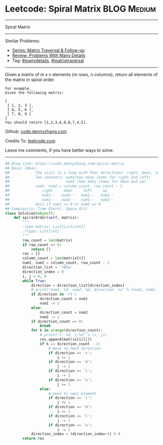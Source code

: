 * Leetcode: Spiral Matrix                                   :BLOG:Medium:
#+STARTUP: showeverything
#+OPTIONS: toc:nil \n:t ^:nil creator:nil d:nil
:PROPERTIES:
:type:     matrixtraversal, manydetails
:END:
---------------------------------------------------------------------
Spiral Matrix
---------------------------------------------------------------------
#+BEGIN_HTML
<a href="https://github.com/dennyzhang/code.dennyzhang.com/tree/master/problems/spiral-matrix"><img align="right" width="200" height="183" src="https://www.dennyzhang.com/wp-content/uploads/denny/watermark/github.png" /></a>
#+END_HTML
Similar Problems:
- [[https://code.dennyzhang.com/followup-matrixtraversal][Series: Matrix Traversal & Follow-up]]
- [[https://code.dennyzhang.com/review-manydetails][Review: Problems With Many Details]]
- Tag: [[https://code.dennyzhang.com/review-manydetails][#manydetails]], [[https://code.dennyzhang.com/tag/matrixtraverse][#matrixtraversal]]
---------------------------------------------------------------------
Given a matrix of m x n elements (m rows, n columns), return all elements of the matrix in spiral order.
#+BEGIN_EXAMPLE
For example,
Given the following matrix:

[
 [ 1, 2, 3 ],
 [ 4, 5, 6 ],
 [ 7, 8, 9 ]
]
You should return [1,2,3,6,9,8,7,4,5].
#+END_EXAMPLE

Github: [[https://github.com/dennyzhang/code.dennyzhang.com/tree/master/problems/spiral-matrix][code.dennyzhang.com]]

Credits To: [[https://leetcode.com/problems/spiral-matrix/description/][leetcode.com]]

Leave me comments, if you have better ways to solve.
---------------------------------------------------------------------

#+BEGIN_SRC python
## Blog link: https://code.dennyzhang.com/spiral-matrix
## Basic Ideas:
##            The visit is a loop with four directions: right, down, left, up
##            Two counters: num1(how many items for right and left)
##                          num2 (how many items for down and up)
##            num1, num2 = column_count, row_count - 1
##               right     down     left     up
##               num1--   num2--   num1--   num2--
##               num1--   num2--   num1--   num2--
##            Quit if num1 == 0 or num2 == 0
## Complexity: Time O(m*n), Space O(1)
class Solution(object):
    def spiralOrder(self, matrix):
        """
        :type matrix: List[List[int]]
        :rtype: List[int]
        """
        row_count = len(matrix)
        if row_count == 0:
            return []
        res = []
        column_count = len(matrix[0])
        num1, num2 = column_count, row_count - 1
        direction_list = 'rdlu'
        direction_index = 0
        i, j = 0, 0
        while True:
            direction = direction_list[direction_index]
            # print("num1: %d, num2: %d, direction: %s" % (num1, num2, direction))
            if direction in 'rl':
                direction_count = num1
                num1 -= 1
            else:
                direction_count = num2
                num2 -= 1
            if direction_count == 0:
                break
            for k in xrange(direction_count):
                # print("i: %d, j:%d" % (i, j))
                res.append(matrix[i][j])
                if k == direction_count - 1:
                    # move to next direction
                    if direction == 'r':
                        i += 1
                    if direction == 'd':
                        j -= 1
                    if direction == 'l':
                        i -= 1
                    if direction == 'u':
                        j += 1
                else:
                    # move to next element
                    if direction == 'r':
                        j += 1
                    if direction == 'd':
                        i += 1
                    if direction == 'l':
                        j -= 1
                    if direction == 'u':
                        i -= 1
            direction_index = (direction_index+1) % 4
        return res
#+END_SRC

#+BEGIN_HTML
<div style="overflow: hidden;">
<div style="float: left; padding: 5px"> <a href="https://www.linkedin.com/in/dennyzhang001"><img src="https://www.dennyzhang.com/wp-content/uploads/sns/linkedin.png" alt="linkedin" /></a></div>
<div style="float: left; padding: 5px"><a href="https://github.com/dennyzhang"><img src="https://www.dennyzhang.com/wp-content/uploads/sns/github.png" alt="github" /></a></div>
<div style="float: left; padding: 5px"><a href="https://www.dennyzhang.com/slack" target="_blank" rel="nofollow"><img src="https://www.dennyzhang.com/wp-content/uploads/sns/slack.png" alt="slack"/></a></div>
</div>
#+END_HTML
